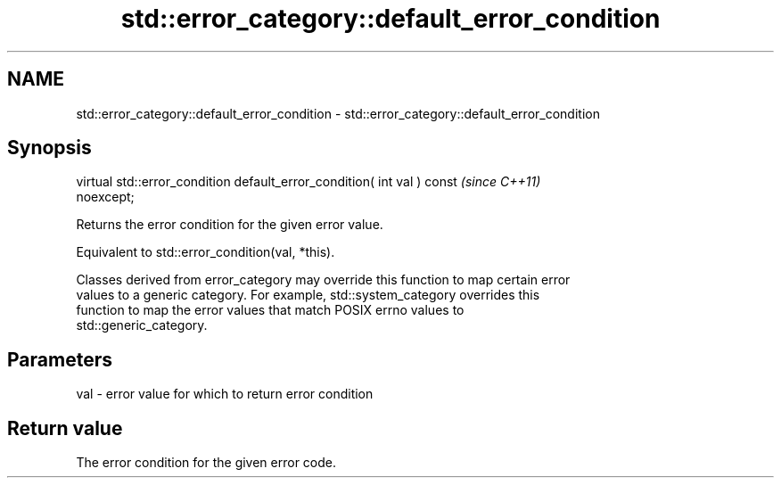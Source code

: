 .TH std::error_category::default_error_condition 3 "2024.06.10" "http://cppreference.com" "C++ Standard Libary"
.SH NAME
std::error_category::default_error_condition \- std::error_category::default_error_condition

.SH Synopsis
   virtual std::error_condition default_error_condition( int val ) const  \fI(since C++11)\fP
   noexcept;

   Returns the error condition for the given error value.

   Equivalent to std::error_condition(val, *this).

   Classes derived from error_category may override this function to map certain error
   values to a generic category. For example, std::system_category overrides this
   function to map the error values that match POSIX errno values to
   std::generic_category.

.SH Parameters

   val - error value for which to return error condition

.SH Return value

   The error condition for the given error code.
